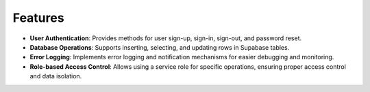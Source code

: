 Features
========

- **User Authentication**: Provides methods for user sign-up, sign-in, sign-out, and password reset.
- **Database Operations**: Supports inserting, selecting, and updating rows in Supabase tables.
- **Error Logging**: Implements error logging and notification mechanisms for easier debugging and monitoring.
- **Role-based Access Control**: Allows using a service role for specific operations, ensuring proper access control and data isolation.
